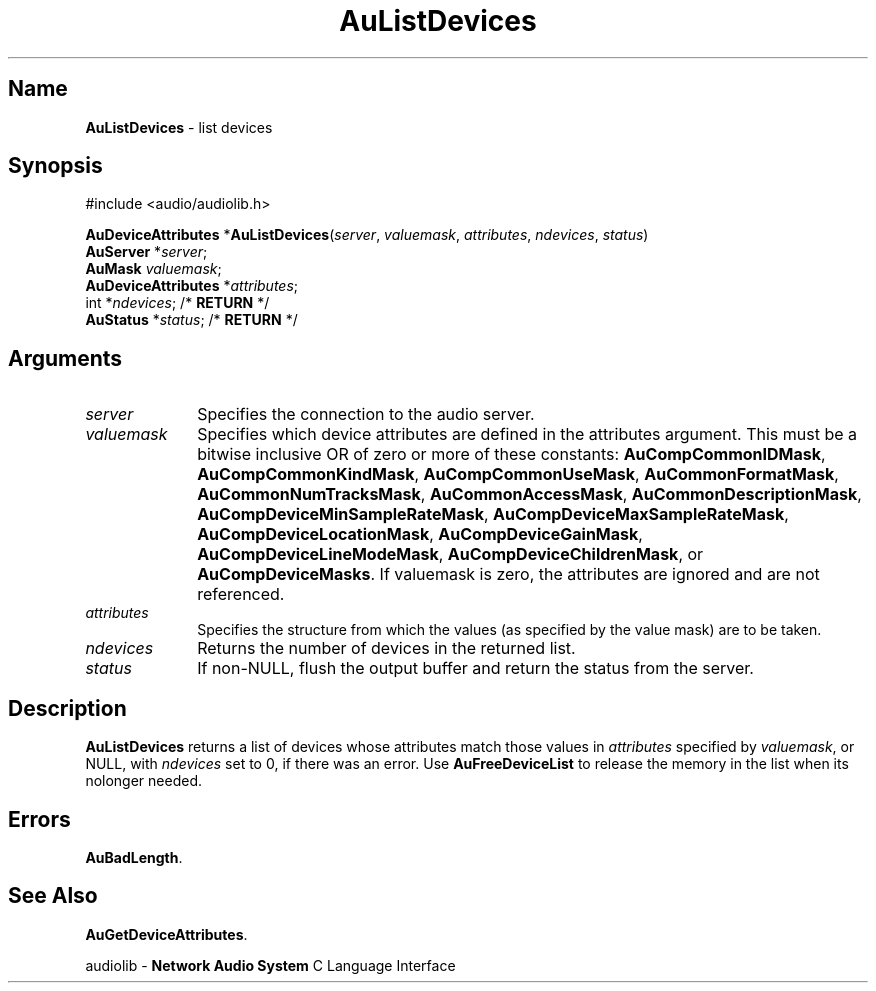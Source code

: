 .\" $NCDId: @(#)AuListD.man,v 1.1 1994/09/27 00:30:20 greg Exp $
.\" copyright 1994 Steven King
.\"
.\" portions are
.\" * Copyright 1993 Network Computing Devices, Inc.
.\" *
.\" * Permission to use, copy, modify, distribute, and sell this software and its
.\" * documentation for any purpose is hereby granted without fee, provided that
.\" * the above copyright notice appear in all copies and that both that
.\" * copyright notice and this permission notice appear in supporting
.\" * documentation, and that the name Network Computing Devices, Inc. not be
.\" * used in advertising or publicity pertaining to distribution of this
.\" * software without specific, written prior permission.
.\" * 
.\" * THIS SOFTWARE IS PROVIDED 'AS-IS'.  NETWORK COMPUTING DEVICES, INC.,
.\" * DISCLAIMS ALL WARRANTIES WITH REGARD TO THIS SOFTWARE, INCLUDING WITHOUT
.\" * LIMITATION ALL IMPLIED WARRANTIES OF MERCHANTABILITY, FITNESS FOR A
.\" * PARTICULAR PURPOSE, OR NONINFRINGEMENT.  IN NO EVENT SHALL NETWORK
.\" * COMPUTING DEVICES, INC., BE LIABLE FOR ANY DAMAGES WHATSOEVER, INCLUDING
.\" * SPECIAL, INCIDENTAL OR CONSEQUENTIAL DAMAGES, INCLUDING LOSS OF USE, DATA,
.\" * OR PROFITS, EVEN IF ADVISED OF THE POSSIBILITY THEREOF, AND REGARDLESS OF
.\" * WHETHER IN AN ACTION IN CONTRACT, TORT OR NEGLIGENCE, ARISING OUT OF OR IN
.\" * CONNECTION WITH THE USE OR PERFORMANCE OF THIS SOFTWARE.
.\"
.\" $Id$
.TH AuListDevices 3 "1.2" "audiolib - device attributes"
.SH \fBName\fP
\fBAuListDevices\fP \- list devices
.SH \fBSynopsis\fP
#include <audio/audiolib.h>
.sp 1
\fBAuDeviceAttributes\fP *\fBAuListDevices\fP(\fIserver\fP, \fIvaluemask\fP, \fIattributes\fP, \fIndevices\fP, \fIstatus\fP)
.br
    \fBAuServer\fP *\fIserver\fP;
.br
    \fBAuMask\fP \fIvaluemask\fP;
.br
    \fBAuDeviceAttributes\fP *\fIattributes\fP;
.br
    int *\fIndevices\fP; /* \fBRETURN\fP */
.br
    \fBAuStatus\fP *\fIstatus\fP; /* \fBRETURN\fP */
.SH \fBArguments\fP
.IP \fIserver\fP 1i
Specifies the connection to the audio server.
.IP \fIvaluemask\fP 1i
Specifies which device attributes are defined in the attributes argument.
This must be a bitwise inclusive OR of zero or more of these constants: \fBAuCompCommonIDMask\fP, \fBAuCompCommonKindMask\fP, \fBAuCompCommonUseMask\fP, \fBAuCommonFormatMask\fP, \fBAuCommonNumTracksMask\fP, \fBAuCommonAccessMask\fP, \fPAuCommonDescriptionMask\fP, \fBAuCompDeviceMinSampleRateMask\fP, \fBAuCompDeviceMaxSampleRateMask\fP, \fBAuCompDeviceLocationMask\fP, \fBAuCompDeviceGainMask\fP, \fBAuCompDeviceLineModeMask\fP, \fBAuCompDeviceChildrenMask\fP, or \fBAuCompDeviceMasks\fP.
If valuemask is zero, the attributes are ignored and are not referenced.
.IP \fIattributes\fP 1i
Specifies the structure from which the values (as specified by the value mask) are to be taken.
.IP \fIndevices\fP 1i
Returns the number of devices in the returned list.
.IP \fIstatus\fP 1i
If non-NULL, flush the output buffer and return the status from the server.
.SH \fBDescription\fP
\fBAuListDevices\fP returns a list of devices whose attributes match those values in \fIattributes\fP specified by \fIvaluemask\fP, or NULL, with \fIndevices\fP set to 0, if there was an error.
Use \fBAuFreeDeviceList\fP to release the memory in the list when its nolonger needed.
.SH \fBErrors\fP
\fBAuBadLength\fP.
.SH \fBSee Also\fP
\fBAuGetDeviceAttributes\fP.
.sp 1
audiolib \- \fBNetwork Audio System\fP C Language Interface
